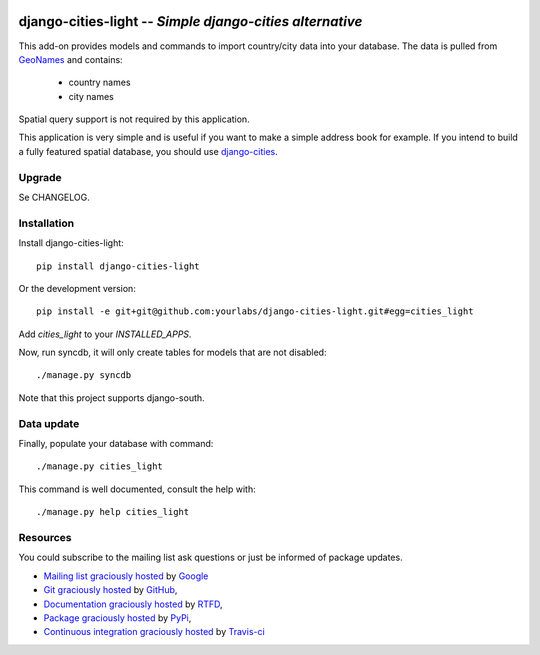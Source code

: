 .. image:: https://secure.travis-ci.org/yourlabs/django-cities-light.png?branch=master

django-cities-light -- *Simple django-cities alternative*
=========================================================

This add-on provides models and commands to import country/city data into your
database.
The data is pulled from `GeoNames
<http://www.geonames.org/>`_ and contains:

  - country names
  - city names

Spatial query support is not required by this application.

This application is very simple and is useful if you want to make a simple
address book for example. If you intend to build a fully featured spatial
database, you should use
`django-cities
<https://github.com/coderholic/django-cities>`_.

Upgrade
-------

Se CHANGELOG.

Installation
------------

Install django-cities-light::

    pip install django-cities-light

Or the development version::

    pip install -e git+git@github.com:yourlabs/django-cities-light.git#egg=cities_light

Add `cities_light` to your `INSTALLED_APPS`.

Now, run syncdb, it will only create tables for models that are not disabled::

    ./manage.py syncdb

Note that this project supports django-south.

Data update
-----------

Finally, populate your database with command::

    ./manage.py cities_light

This command is well documented, consult the help with::

    ./manage.py help cities_light

Resources
---------

You could subscribe to the mailing list ask questions or just be informed of
package updates.

- `Mailing list graciously hosted
  <http://groups.google.com/group/yourlabs>`_ by `Google
  <http://groups.google.com>`_
- `Git graciously hosted
  <https://github.com/yourlabs/django-cities-light/>`_ by `GitHub
  <http://github.com>`_,
- `Documentation graciously hosted
  <http://django-cities-light.rtfd.org>`_ by `RTFD
  <http://rtfd.org>`_,
- `Package graciously hosted
  <http://pypi.python.org/pypi/django-cities-light/>`_ by `PyPi
  <http://pypi.python.org/pypi>`_,
- `Continuous integration graciously hosted
  <http://travis-ci.org/yourlabs/django-cities-light>`_ by `Travis-ci
  <http://travis-ci.org>`_
